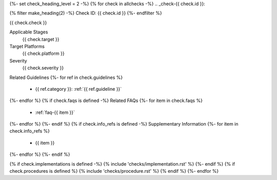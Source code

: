 {%- set check_heading_level = 2 -%}
{% for check in allchecks -%}
.. _check-{{ check.id }}:

{% filter make_heading(2) -%}
Check ID: {{ check.id }}
{%- endfilter %}

{{ check.check }}

Applicable Stages
   {{ check.target }}
Target Platforms
   {{ check.platform }}
Severity
   {{ check.severity }}
Related Guidelines
{%- for ref in check.guidelines %}
   *  {{ ref.category }}: :ref:`{{ ref.guideline }}`
{%- endfor %}
{% if check.faqs is defined -%}
Related FAQs
{%- for item in check.faqs %}
   *  :ref:`faq-{{ item }}`
{%- endfor %}
{%- endif %}
{% if check.info_refs is defined -%}
Supplementary Information
{%- for item in check.info_refs %}
   *  {{ item }}
{%- endfor %}
{%- endif %}

{% if check.implementations is defined -%}
{% include 'checks/implementation.rst' %}
{%- endif %}
{% if check.procedures is defined %}
{% include 'checks/procedure.rst' %}
{% endif %}
{%- endfor %}
